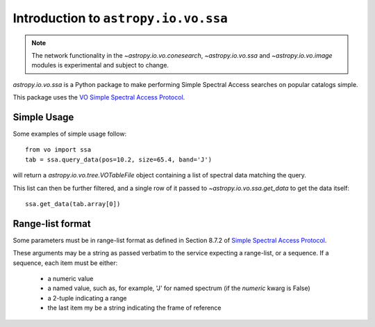 Introduction to ``astropy.io.vo.ssa``
=====================================

.. note::

   The network functionality in the `~astropy.io.vo.conesearch`,
   `~astropy.io.vo.ssa` and `~astropy.io.vo.image` modules is
   experimental and subject to change.

`astropy.io.vo.ssa` is a Python package to make performing Simple
Spectral Access searches on popular catalogs simple.

This package uses the `VO Simple Spectral Access Protocol
<http://www.ivoa.net/Documents/REC/DAL/SSA-20080201.html>`_.

Simple Usage
------------

Some examples of simple usage follow::

  from vo import ssa
  tab = ssa.query_data(pos=10.2, size=65.4, band='J')

will return a `astropy.io.vo.tree.VOTableFile` object containing a
list of spectral data matching the query.

This list can then be further filtered, and a single row of it passed
to `~astropy.io.vo.ssa.get_data` to get the data itself::

  ssa.get_data(tab.array[0])

.. _range-list-format:

Range-list format
-----------------

Some parameters must be in range-list format as defined in Section
8.7.2 of `Simple Spectral Access Protocol
<http://www.ivoa.net/Documents/REC/DAL/SSA-20080201.html>`_.

These arguments may be a string as passed verbatim to the service
expecting a range-list, or a sequence.  If a sequence, each item must
be either:

    - a numeric value

    - a named value, such as, for example, 'J' for named spectrum
      (if the *numeric* kwarg is False)

    - a 2-tuple indicating a range

    - the last item my be a string indicating the frame of reference

.. TODO: Write a better description of the range-list format
